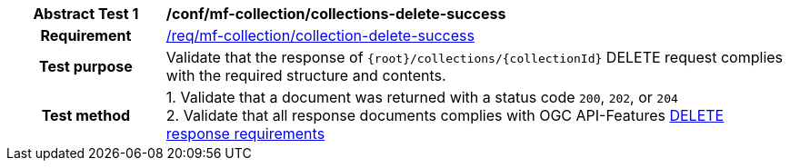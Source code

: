 [[conf_mfc_collection_delete_success]]
[cols=">20h,<80d",width="100%"]
|===
|*Abstract Test {counter:conf-id}* |*/conf/mf-collection/collections-delete-success*
|Requirement    | <<req_mfc-collection-response-delete, /req/mf-collection/collection-delete-success>>
|Test purpose   | Validate that the response of `{root}/collections/{collectionId}` DELETE request complies with the required structure and contents.
|Test method    |
1. Validate that a document was returned with a status code `200`, `202`, or `204` +
2. Validate that all response documents complies with OGC API-Features link:http://docs.ogc.org/DRAFTS/20-002.html#_operation_3[DELETE response requirements]
|===